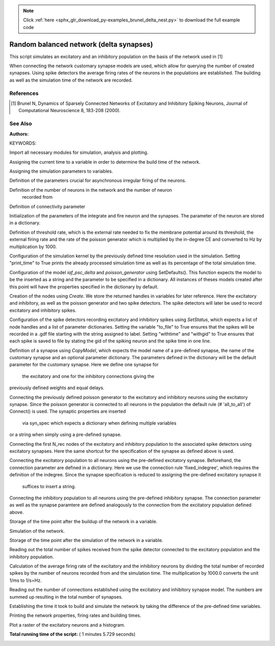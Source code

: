 .. note::
    :class: sphx-glr-download-link-note

    Click :ref:`here <sphx_glr_download_py-examples_brunel_delta_nest.py>` to download the full example code
.. rst-class:: sphx-glr-example-title

.. _sphx_glr_py-examples_brunel_delta_nest.py:

Random balanced network (delta synapses)
----------------------------------------------

This script simulates an excitatory and an inhibitory population on
the basis of the network used in [1]

When connecting the network customary synapse models are used, which
allow for querying the number of created synapses. Using spike
detectors the average firing rates of the neurons in the populations
are established. The building as well as the simulation time of the
network are recorded.

References
~~~~~~~~~~~~~~

.. [1] Brunel N, Dynamics of Sparsely Connected Networks of Excitatory and
       Inhibitory Spiking Neurons, Journal of Computational Neuroscience 8,
       183-208 (2000).

See Also
~~~~~~~~~~

:Authors:

KEYWORDS:


Import all necessary modules for simulation, analysis and plotting.



.. code-block:: python
   :lineno-start: 52


    import nest
    import nest.raster_plot

    import time
    from numpy import exp

    nest.ResetKernel()







Assigning the current time to a variable in order to determine the build
time of the network.



.. code-block:: python
   :lineno-start: 64


    startbuild = time.time()







Assigning the simulation parameters to variables.



.. code-block:: python
   :lineno-start: 69


    dt = 0.1  # the resolution in ms
    simtime = 1000.0  # Simulation time in ms
    delay = 1.5  # synaptic delay in ms







Definition of the parameters crucial for asynchronous irregular firing of
the neurons.



.. code-block:: python
   :lineno-start: 77


    g = 5.0  # ratio inhibitory weight/excitatory weight
    eta = 2.0  # external rate relative to threshold rate
    epsilon = 0.1  # connection probability







Definition of the number of neurons in the network and the number of neuron
 recorded from



.. code-block:: python
   :lineno-start: 85


    order = 2500
    NE = 4 * order  # number of excitatory neurons
    NI = 1 * order  # number of inhibitory neurons
    N_neurons = NE + NI  # number of neurons in total
    N_rec = 50  # record from 50 neurons







Definition of connectivity parameter



.. code-block:: python
   :lineno-start: 94


    CE = int(epsilon * NE)  # number of excitatory synapses per neuron
    CI = int(epsilon * NI)  # number of inhibitory synapses per neuron
    C_tot = int(CI + CE)  # total number of synapses per neuron







Initialization of the parameters of the integrate and fire neuron and the
synapses. The parameter of the neuron are stored in a dictionary.



.. code-block:: python
   :lineno-start: 102


    tauMem = 20.0  # time constant of membrane potential in ms
    theta = 20.0  # membrane threshold potential in mV
    neuron_params = {"C_m": 1.0,
                     "tau_m": tauMem,
                     "t_ref": 2.0,
                     "E_L": 0.0,
                     "V_reset": 0.0,
                     "V_m": 0.0,
                     "V_th": theta}
    J = 0.1  # postsynaptic amplitude in mV
    J_ex = J  # amplitude of excitatory postsynaptic potential
    J_in = -g * J_ex  # amplitude of inhibitory postsynaptic potential







Definition of threshold rate, which is the external rate needed to fix the
membrane potential around its threshold, the external firing rate and the
rate of the poisson generator which is multiplied by the in-degree CE and
converted to Hz by multiplication by 1000.



.. code-block:: python
   :lineno-start: 121


    nu_th = theta / (J * CE * tauMem)
    nu_ex = eta * nu_th
    p_rate = 1000.0 * nu_ex * CE







Configuration of the simulation kernel by the previously defined time
resolution used in the simulation. Setting "print_time" to True prints the
already processed simulation time as well as its percentage of the total
simulation time.



.. code-block:: python
   :lineno-start: 131


    nest.SetKernelStatus({"resolution": dt, "print_time": True,
                          "overwrite_files": True})

    print("Building network")





.. rst-class:: sphx-glr-script-out

 Out:

 .. code-block:: none

    Building network


Configuration of the model `iaf_psc_delta` and `poisson_generator` using
SetDefaults(). This function expects the model to be the inserted as a
string and the parameter to be specified in a dictionary. All instances of
theses models created after this point will have the properties specified
in the dictionary by default.



.. code-block:: python
   :lineno-start: 143


    nest.SetDefaults("iaf_psc_delta", neuron_params)
    nest.SetDefaults("poisson_generator", {"rate": p_rate})







Creation of the nodes using `Create`. We store the returned handles in
variables for later reference. Here the excitatory and inhibitory, as well
as the poisson generator and two spike detectors. The spike detectors will
later be used to record excitatory and inhibitory spikes.



.. code-block:: python
   :lineno-start: 152


    nodes_ex = nest.Create("iaf_psc_delta", NE)
    nodes_in = nest.Create("iaf_psc_delta", NI)
    noise = nest.Create("poisson_generator")
    espikes = nest.Create("spike_detector")
    ispikes = nest.Create("spike_detector")







Configuration of the spike detectors recording excitatory and inhibitory
spikes using `SetStatus`, which expects a list of node handles and a list
of parameter dictionaries. Setting the variable "to_file" to True ensures
that the spikes will be recorded in a .gdf file starting with the string
assigned to label. Setting "withtime" and "withgid" to True ensures that
each spike is saved to file by stating the gid of the spiking neuron and
the spike time in one line.



.. code-block:: python
   :lineno-start: 167


    nest.SetStatus(espikes, [{"label": "brunel-py-ex",
                              "withtime": True,
                              "withgid": True,
                              "to_file": True}])

    nest.SetStatus(ispikes, [{"label": "brunel-py-in",
                              "withtime": True,
                              "withgid": True,
                              "to_file": True}])

    print("Connecting devices")





.. rst-class:: sphx-glr-script-out

 Out:

 .. code-block:: none

    Connecting devices


Definition of a synapse using `CopyModel`, which expects the model name of
a pre-defined synapse, the name of the customary synapse and an optional
parameter dictionary. The parameters defined in the dictionary will be the
default parameter for the customary synapse. Here we define one synapse for
 the excitatory and one for the inhibitory connections giving the
previously defined weights and equal delays.



.. code-block:: python
   :lineno-start: 187


    nest.CopyModel("static_synapse", "excitatory",
                   {"weight": J_ex, "delay": delay})
    nest.CopyModel("static_synapse", "inhibitory",
                   {"weight": J_in, "delay": delay})







Connecting the previously defined poisson generator to the excitatory and
inhibitory neurons using the excitatory synapse. Since the poisson
generator is connected to all neurons in the population the default rule
(# 'all_to_all') of Connect() is used. The synaptic properties are inserted
 via syn_spec which expects a dictionary when defining multiple variables
or a string when simply using a pre-defined synapse.



.. code-block:: python
   :lineno-start: 200


    nest.Connect(noise, nodes_ex, syn_spec="excitatory")
    nest.Connect(noise, nodes_in, syn_spec="excitatory")







Connecting the first N_rec nodes of the excitatory and inhibitory
population to the associated spike detectors using excitatory synapses.
Here the same shortcut for the specification of the synapse as defined
above is used.



.. code-block:: python
   :lineno-start: 209


    nest.Connect(nodes_ex[:N_rec], espikes, syn_spec="excitatory")
    nest.Connect(nodes_in[:N_rec], ispikes, syn_spec="excitatory")

    print("Connecting network")

    print("Excitatory connections")





.. rst-class:: sphx-glr-script-out

 Out:

 .. code-block:: none

    Connecting network
    Excitatory connections


Connecting the excitatory population to all neurons using the pre-defined
excitatory synapse. Beforehand, the connection parameter are defined in a
dictionary. Here we use the connection rule 'fixed_indegree',
which requires the definition of the indegree. Since the synapse
specification is reduced to assigning the pre-defined excitatory synapse it
 suffices to insert a string.



.. code-block:: python
   :lineno-start: 224


    conn_params_ex = {'rule': 'fixed_indegree', 'indegree': CE}
    nest.Connect(nodes_ex, nodes_ex + nodes_in, conn_params_ex, "excitatory")

    print("Inhibitory connections")





.. rst-class:: sphx-glr-script-out

 Out:

 .. code-block:: none

    Inhibitory connections


Connecting the inhibitory population to all neurons using the pre-defined
inhibitory synapse. The connection parameter as well as the synapse
paramtere are defined analogously to the connection from the excitatory
population defined above.



.. code-block:: python
   :lineno-start: 235


    conn_params_in = {'rule': 'fixed_indegree', 'indegree': CI}
    nest.Connect(nodes_in, nodes_ex + nodes_in, conn_params_in, "inhibitory")







Storage of the time point after the buildup of the network in a variable.



.. code-block:: python
   :lineno-start: 241


    endbuild = time.time()







Simulation of the network.



.. code-block:: python
   :lineno-start: 246


    print("Simulating")

    nest.Simulate(simtime)





.. rst-class:: sphx-glr-script-out

 Out:

 .. code-block:: none

    Simulating


Storage of the time point after the simulation of the network in a variable.



.. code-block:: python
   :lineno-start: 253


    endsimulate = time.time()







Reading out the total number of spikes received from the spike detector
connected to the excitatory population and the inhibitory population.



.. code-block:: python
   :lineno-start: 259


    events_ex = nest.GetStatus(espikes, "n_events")[0]
    events_in = nest.GetStatus(ispikes, "n_events")[0]







Calculation of the average firing rate of the excitatory and the inhibitory
neurons by dividing the total number of recorded spikes by the number of
neurons recorded from and the simulation time. The multiplication by 1000.0
converts the unit 1/ms to 1/s=Hz.



.. code-block:: python
   :lineno-start: 268


    rate_ex = events_ex / simtime * 1000.0 / N_rec
    rate_in = events_in / simtime * 1000.0 / N_rec







Reading out the number of connections established using the excitatory and
inhibitory synapse model. The numbers are summed up resulting in the total
number of synapses.



.. code-block:: python
   :lineno-start: 276


    num_synapses = (nest.GetDefaults("excitatory")["num_connections"] +
                    nest.GetDefaults("inhibitory")["num_connections"])







Establishing the time it took to build and simulate the network by taking
the difference of the pre-defined time variables.



.. code-block:: python
   :lineno-start: 283


    build_time = endbuild - startbuild
    sim_time = endsimulate - endbuild







Printing the network properties, firing rates and building times.



.. code-block:: python
   :lineno-start: 289


    print("Brunel network simulation (Python)")
    print("Number of neurons : {0}".format(N_neurons))
    print("Number of synapses: {0}".format(num_synapses))
    print("       Exitatory  : {0}".format(int(CE * N_neurons) + N_neurons))
    print("       Inhibitory : {0}".format(int(CI * N_neurons)))
    print("Excitatory rate   : %.2f Hz" % rate_ex)
    print("Inhibitory rate   : %.2f Hz" % rate_in)
    print("Building time     : %.2f s" % build_time)
    print("Simulation time   : %.2f s" % sim_time)





.. rst-class:: sphx-glr-script-out

 Out:

 .. code-block:: none

    Brunel network simulation (Python)
    Number of neurons : 12500
    Number of synapses: 15637600
           Exitatory  : 12512500
           Inhibitory : 3125000
    Excitatory rate   : 31.86 Hz
    Inhibitory rate   : 32.02 Hz
    Building time     : 5.68 s
    Simulation time   : 59.64 s


Plot a raster of the excitatory neurons and a histogram.



.. code-block:: python
   :lineno-start: 302


    nest.raster_plot.from_device(espikes, hist=True)



.. image:: /py-examples/images/sphx_glr_brunel_delta_nest_001.png
    :class: sphx-glr-single-img




**Total running time of the script:** ( 1 minutes  5.729 seconds)


.. _sphx_glr_download_py-examples_brunel_delta_nest.py:


.. only :: html

 .. container:: sphx-glr-footer
    :class: sphx-glr-footer-example



  .. container:: sphx-glr-download

     :download:`Download Python source code: brunel_delta_nest.py <brunel_delta_nest.py>`



  .. container:: sphx-glr-download

     :download:`Download Jupyter notebook: brunel_delta_nest.ipynb <brunel_delta_nest.ipynb>`


.. only:: html

 .. rst-class:: sphx-glr-signature

    `Gallery generated by Sphinx-Gallery <https://sphinx-gallery.readthedocs.io>`_

